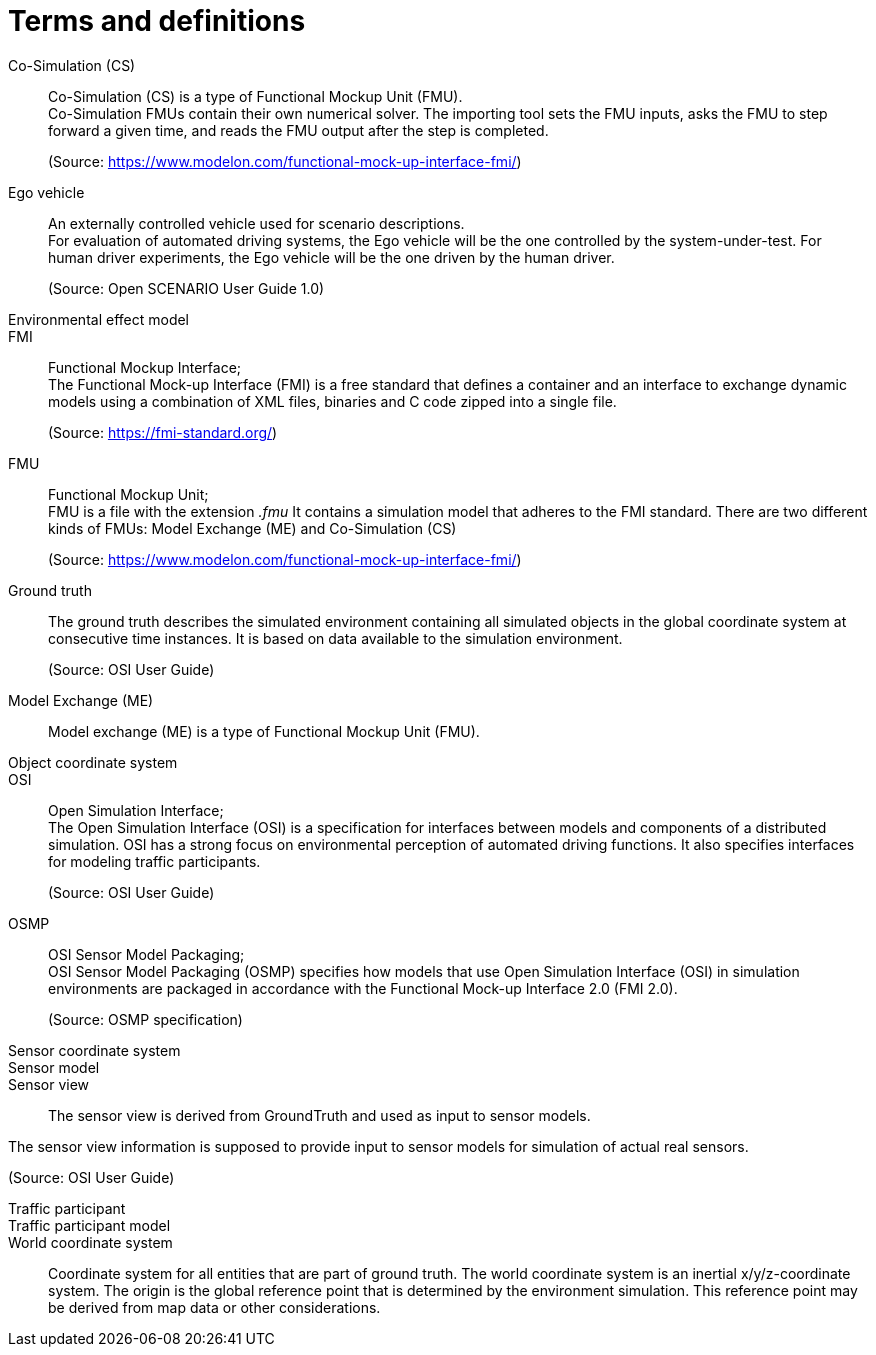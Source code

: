 [glossary]
= Terms and definitions

Co-Simulation (CS)::
Co-Simulation (CS) is a type of Functional Mockup Unit (FMU). +
Co-Simulation FMUs contain their own numerical solver.
The importing tool sets the FMU inputs, asks the FMU to step forward a given time, and reads the FMU output after the step is completed. +
+
(Source: https://www.modelon.com/functional-mock-up-interface-fmi/)

Ego vehicle::
An externally controlled vehicle used for scenario descriptions. +
For evaluation of automated driving systems, the Ego vehicle will be the one controlled by the system-under-test.
For human driver experiments, the Ego vehicle will be the one driven by the human driver. +
+
(Source: Open SCENARIO User Guide 1.0)

Environmental effect model::


FMI::
Functional Mockup Interface; +
The Functional Mock-up Interface (FMI) is a free standard that defines a container and an interface to exchange dynamic models using a combination of XML files, binaries and C code zipped into a single file. +
+
(Source: https://fmi-standard.org/)

FMU::
Functional Mockup Unit; +
FMU is a file with the extension _.fmu_ It contains a simulation model that adheres to the FMI standard.
There are two different kinds of FMUs: Model Exchange (ME) and Co-Simulation (CS) +
+
(Source: https://www.modelon.com/functional-mock-up-interface-fmi/)

Ground truth::
The ground truth describes the simulated environment containing all simulated objects in the global coordinate system at consecutive time instances. It is based on data available to the simulation environment. +
+
(Source: OSI User Guide)

Model Exchange (ME)::
Model exchange (ME) is a type of Functional Mockup Unit (FMU).

Object coordinate system::


OSI::
Open Simulation Interface; +
The Open Simulation Interface (OSI) is a specification for interfaces between models and components of a distributed simulation. OSI has a strong focus on environmental perception of automated driving functions. It also specifies interfaces for modeling traffic participants. +
+
(Source: OSI User Guide)

OSMP::
OSI Sensor Model Packaging; +
OSI Sensor Model Packaging (OSMP) specifies how models that use Open Simulation Interface (OSI) in simulation environments are packaged in accordance with the Functional Mock-up Interface 2.0 (FMI 2.0). +
+
(Source: OSMP specification)

Sensor coordinate system::

Sensor model::

Sensor view::
The sensor view is derived from GroundTruth and used as input to sensor models.

The sensor view information is supposed to provide input to sensor models for simulation of actual real sensors.

(Source: OSI User Guide)

Traffic participant::

Traffic participant model::

World coordinate system::
Coordinate system for all entities that are part of ground truth.
The world coordinate system is an inertial x/y/z-coordinate system. The origin is the global reference point that is determined by the environment simulation. This reference point may be derived from map data or other considerations.